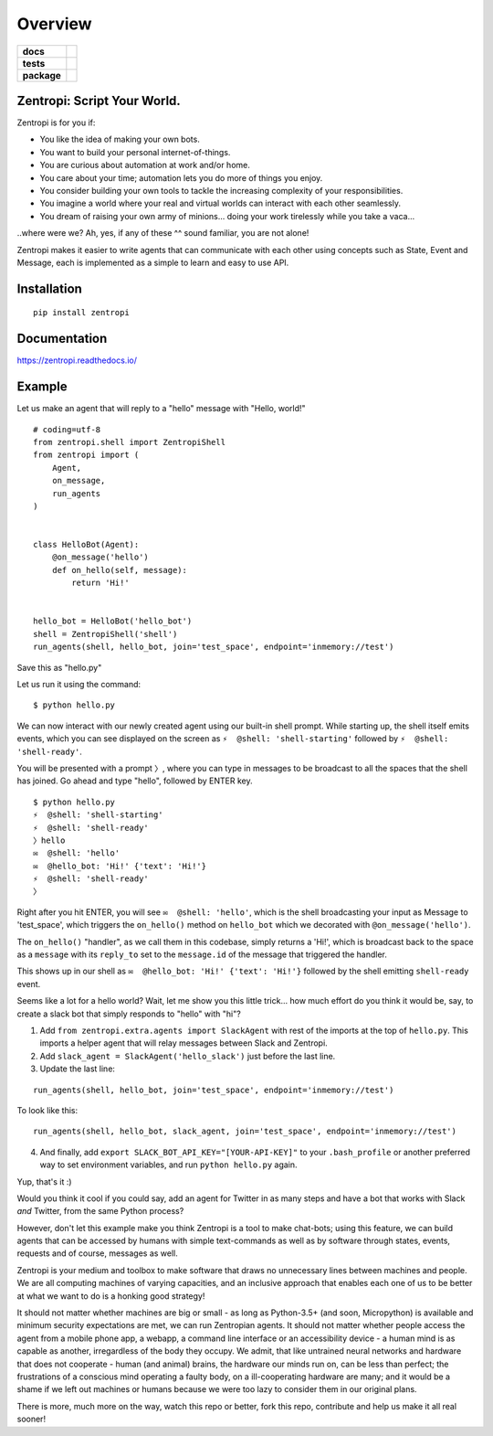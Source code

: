 ========
Overview
========

.. start-badges

.. list-table::
    :stub-columns: 1

    * - docs
      - |docs|
    * - tests
      - | |travis| |requires|
        |
    * - package
      - | |license| |version| |wheel| |supported_versions| |supported_implementations|
        | |commits_since|

.. |docs| image:: https://readthedocs.org/projects/zentropi/badge/?style=flat
    :target: https://readthedocs.org/projects/zentropi
    :alt: Documentation Status

.. |travis| image:: https://travis-ci.org/zentropi/python-zentropi.svg?branch=master
    :alt: Travis-CI Build Status
    :target: https://travis-ci.org/zentropi/python-zentropi

.. |requires| image:: https://requires.io/github/zentropi/python-zentropi/requirements.svg?branch=master
    :alt: Requirements Status
    :target: https://requires.io/github/zentropi/python-zentropi/requirements/?branch=master

.. |version| image:: https://img.shields.io/pypi/v/zentropi.svg
    :alt: PyPI Package latest release
    :target: https://pypi.python.org/pypi/zentropi

.. |commits_since| image:: https://img.shields.io/github/commits-since/zentropi/python-zentropi/v0.1.2.svg
    :alt: Commits since latest release
    :target: https://github.com/zentropi/python-zentropi/compare/v0.1.2...master

.. |wheel| image:: https://img.shields.io/pypi/wheel/zentropi.svg
    :alt: PyPI Wheel
    :target: https://pypi.python.org/pypi/zentropi

.. |supported_versions| image:: https://img.shields.io/pypi/pyversions/zentropi.svg
    :alt: Supported versions
    :target: https://pypi.python.org/pypi/zentropi

.. |supported_implementations| image:: https://img.shields.io/pypi/implementation/zentropi.svg
    :alt: Supported implementations
    :target: https://pypi.python.org/pypi/zentropi

.. |license| image:: https://img.shields.io/badge/license-Apache%202-blue.svg
    :target: https://raw.githubusercontent.com/zentropi/python-zentropi/master/LICENSE

.. end-badges

Zentropi: Script Your World.
============================

Zentropi is for you if:

- You like the idea of making your own bots.
- You want to build your personal internet-of-things.
- You are curious about automation at work and/or home.
- You care about your time; automation lets you do more of things you enjoy.
- You consider building your own tools to tackle the increasing complexity of your responsibilities.
- You imagine a world where your real and virtual worlds can interact with each other seamlessly.
- You dream of raising your own army of minions... doing your work tirelessly while you take a vaca...

..where were we? Ah, yes, if any of these ^^ sound familiar, you are not alone!

Zentropi makes it easier to write agents that can communicate with each other using
concepts such as State, Event and Message, each is implemented as a simple to learn
and easy to use API.


Installation
============

::

    pip install zentropi

Documentation
=============

https://zentropi.readthedocs.io/


Example
=======

Let us make an agent that will reply to a "hello" message with "Hello, world!"

::

    # coding=utf-8
    from zentropi.shell import ZentropiShell
    from zentropi import (
        Agent,
        on_message,
        run_agents
    )


    class HelloBot(Agent):
        @on_message('hello')
        def on_hello(self, message):
            return 'Hi!'


    hello_bot = HelloBot('hello_bot')
    shell = ZentropiShell('shell')
    run_agents(shell, hello_bot, join='test_space', endpoint='inmemory://test')


Save this as "hello.py"

Let us run it using the command:
::

    $ python hello.py


We can now interact with our newly created agent using our built-in shell prompt.
While starting up, the shell itself emits events, which you can see displayed
on the screen as ``⚡ ︎ @shell: 'shell-starting'`` followed by ``⚡ ︎ @shell: 'shell-ready'``.

You will be presented with a prompt ``〉``, where you can type in messages to be broadcast
to all the spaces that the shell has joined. Go ahead and type "hello", followed by ENTER key.

::

    $ python hello.py
    ⚡ ︎ @shell: 'shell-starting'
    ⚡ ︎ @shell: 'shell-ready'
    〉hello
    ✉️  @shell: 'hello'
    ✉️  @hello_bot: 'Hi!' {'text': 'Hi!'}
    ⚡ ︎ @shell: 'shell-ready'
    〉


Right after you hit ENTER, you will see ``✉️  @shell: 'hello'``, which is the shell broadcasting
your input as Message to 'test_space', which triggers the ``on_hello()`` method on ``hello_bot``
which we decorated with ``@on_message('hello')``.

The ``on_hello()`` "handler", as we call them in this codebase, simply returns a 'Hi!', which
is broadcast back to the space as a ``message`` with its ``reply_to`` set to the ``message.id``
of the message that triggered the handler.

This shows up in our shell as ``✉️  @hello_bot: 'Hi!' {'text': 'Hi!'}`` followed by the shell
emitting ``shell-ready`` event.

Seems like a lot for a hello world? Wait, let me show you this little trick... how much effort
do you think it would be, say, to create a slack bot that simply responds to "hello" with "hi"?

1. Add ``from zentropi.extra.agents import SlackAgent`` with rest of the imports
   at the top of ``hello.py``. This imports a helper agent that will relay messages between
   Slack and Zentropi.
2. Add ``slack_agent = SlackAgent('hello_slack')`` just before the last line.
3. Update the last line:

::

    run_agents(shell, hello_bot, join='test_space', endpoint='inmemory://test')

To look like this:

::

    run_agents(shell, hello_bot, slack_agent, join='test_space', endpoint='inmemory://test')

4. And finally, add ``export SLACK_BOT_API_KEY="[YOUR-API-KEY]"`` to your ``.bash_profile``
   or another preferred way to set environment variables, and run ``python hello.py`` again.

Yup, that's it :)

Would you think it cool if you could say, add an agent for Twitter in as many steps and
have a bot that works with Slack *and* Twitter, from the same Python process?

However, don't let this example make you think Zentropi is a tool to make chat-bots;
using this feature, we can build agents that can be accessed by humans with simple
text-commands as well as by software through states, events, requests and of course,
messages as well.

Zentropi is your medium and toolbox to make software that draws no unnecessary lines
between machines and people. We are all computing machines of varying capacities,
and an inclusive approach that enables each one of us to be better at what we want
to do is a honking good strategy!

It should not matter whether machines are big or small - as long as Python-3.5+
(and soon, Micropython) is available and minimum security expectations are met, we can
run Zentropian agents. It should not matter whether people access the agent from a mobile
phone app, a webapp, a command line interface or an accessibility device - a human mind
is as capable as another, irregardless of the body they occupy. We admit, that like
untrained neural networks and hardware that does not cooperate - human (and animal)
brains, the hardware our minds run on, can be less than perfect; the frustrations of
a conscious mind operating a faulty body, on a ill-cooperating hardware are many;
and it would be a shame if we left out machines or humans because we were too lazy
to consider them in our original plans.

There is more, much more on the way, watch this repo or better, fork this repo,
contribute and help us make it all real sooner!
